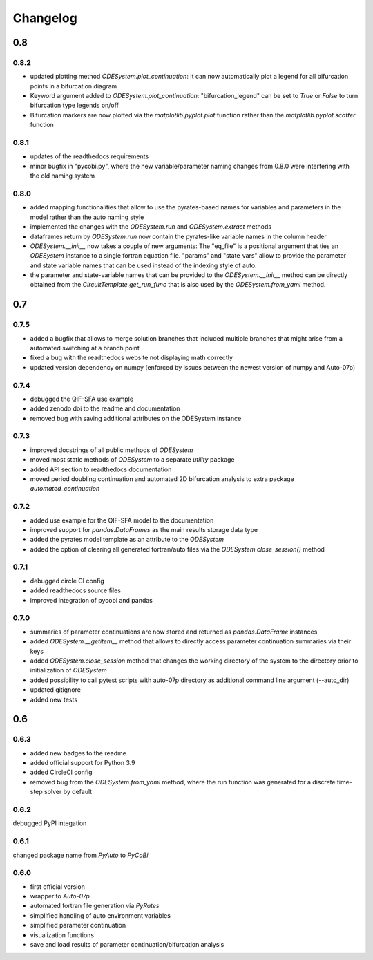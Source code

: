 Changelog
=========

0.8
---

0.8.2
~~~~~

- updated plotting method `ODESystem.plot_continuation`: It can now automatically plot a legend for all bifurcation points in a bifurcation diagram
- Keyword argument added to `ODESystem.plot_continuation`: "bifurcation_legend" can be set to `True` or `False` to turn bifurcation type legends on/off
- Bifurcation markers are now plotted via the `matplotlib.pyplot.plot` function rather than the `matplotlib.pyplot.scatter` function

0.8.1
~~~~~

- updates of the readthedocs requirements
- minor bugfix in "pycobi.py", where the new variable/parameter naming changes from 0.8.0 were interfering with the old naming system

0.8.0
~~~~~

- added mapping functionalities that allow to use the pyrates-based names for variables and parameters in the model rather than the auto naming style
- implemented the changes with the `ODESystem.run` and `ODESystem.extract` methods
- dataframes return by `ODESystem.run` now contain the pyrates-like variable names in the column header
- `ODESystem.__init__` now takes a couple of new arguments: The "eq_file" is a positional argument that ties an `ODESystem` instance to a single fortran equation file. "params" and "state_vars" allow to provide the parameter and state variable names that can be used instead of the indexing style of auto.
- the parameter and state-variable names that can be provided to the `ODESystem.__init__` method can be directly obtained from the `CircuitTemplate.get_run_func` that is also used by the `ODESystem.from_yaml` method.

0.7
---

0.7.5
~~~~~

- added a bugfix that allows to merge solution branches that included multiple branches that might arise from a automated switching at a branch point
- fixed a bug with the readthedocs website not displaying math correctly
- updated version dependency on numpy (enforced by issues between the newest version of numpy and Auto-07p)

0.7.4
~~~~~

- debugged the QIF-SFA use example
- added zenodo doi to the readme and documentation
- removed bug with saving additional attributes on the ODESystem instance

0.7.3
~~~~~

- improved docstrings of all public methods of `ODESystem`
- moved most static methods of `ODESystem` to a separate `utility` package
- added API section to readthedocs documentation
- moved period doubling continuation and automated 2D bifurcation analysis to extra package `automated_continuation`

0.7.2
~~~~~

- added use example for the QIF-SFA model to the documentation
- improved support for `pandas.DataFrames` as the main results storage data type
- added the pyrates model template as an attribute to the `ODESystem`
- added the option of clearing all generated fortran/auto files via the `ODESystem.close_session()` method

0.7.1
~~~~~

- debugged circle CI config
- added readthedocs source files
- improved integration of pycobi and pandas

0.7.0
~~~~~

- summaries of parameter continuations are now stored and returned as `pandas.DataFrame` instances
- added `ODESystem.__getitem__` method that allows to directly access parameter continuation summaries via their keys
- added `ODESystem.close_session` method that changes the working directory of the system to the directory prior to initialization of `ODESystem`
- added possibility to call pytest scripts with auto-07p directory as additional command line argument (--auto_dir)
- updated gitignore
- added new tests

0.6
---

0.6.3
~~~~~

- added new badges to the readme
- added official support for Python 3.9
- added CircleCI config
- removed bug from the `ODESystem.from_yaml` method, where the run function was generated for a discrete time-step solver by default

0.6.2
~~~~~

debugged PyPI integation

0.6.1
~~~~~

changed package name from `PyAuto` to `PyCoBi`

0.6.0
~~~~~

- first official version
- wrapper to `Auto-07p`
- automated fortran file generation via `PyRates`
- simplified handling of auto environment variables
- simplified parameter continuation
- visualization functions
- save and load results of parameter continuation/bifurcation analysis
